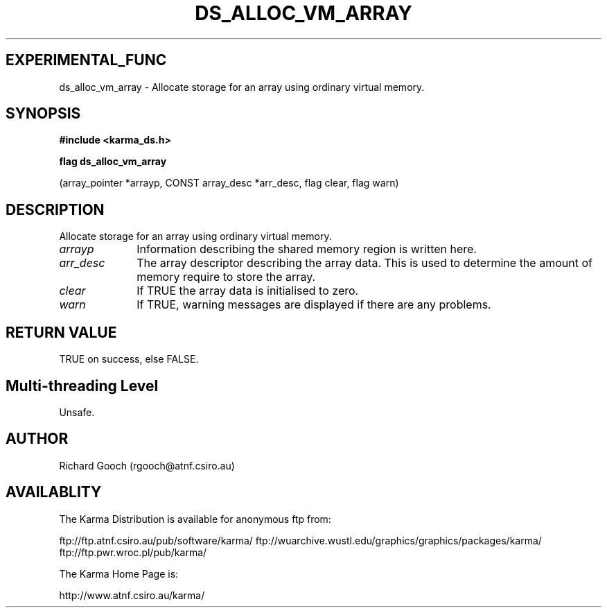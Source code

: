 .TH DS_ALLOC_VM_ARRAY 3 "13 Nov 2005" "Karma Distribution"
.SH EXPERIMENTAL_FUNC
ds_alloc_vm_array \- Allocate storage for an array using ordinary virtual memory.
.SH SYNOPSIS
.B #include <karma_ds.h>
.sp
.B flag ds_alloc_vm_array
.sp
(array_pointer *arrayp, CONST array_desc *arr_desc,
flag clear, flag warn)
.SH DESCRIPTION
Allocate storage for an array using ordinary virtual memory.
.IP \fIarrayp\fP 1i
Information describing the shared memory region is written here.
.IP \fIarr_desc\fP 1i
The array descriptor describing the array data. This is used to
determine the amount of memory require to store the array.
.IP \fIclear\fP 1i
If TRUE the array data is initialised to zero.
.IP \fIwarn\fP 1i
If TRUE, warning messages are displayed if there are any problems.
.SH RETURN VALUE
TRUE on success, else FALSE.
.SH Multi-threading Level
Unsafe.
.SH AUTHOR
Richard Gooch (rgooch@atnf.csiro.au)
.SH AVAILABLITY
The Karma Distribution is available for anonymous ftp from:

ftp://ftp.atnf.csiro.au/pub/software/karma/
ftp://wuarchive.wustl.edu/graphics/graphics/packages/karma/
ftp://ftp.pwr.wroc.pl/pub/karma/

The Karma Home Page is:

http://www.atnf.csiro.au/karma/
